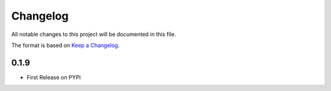 =========
Changelog
=========

All notable changes to this project will be documented in this file.

The format is based on `Keep a Changelog <https://keepachangelog.com>`_.

0.1.9
-----
- First Release on PYPI 